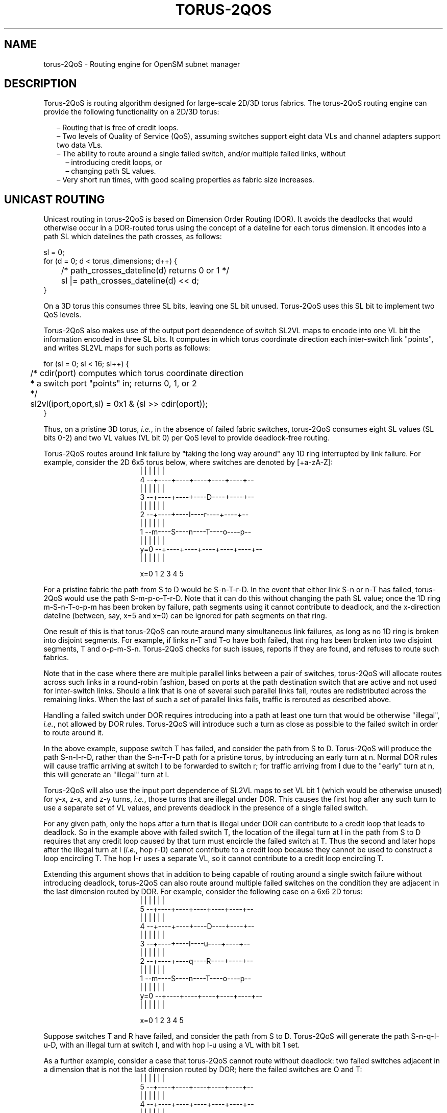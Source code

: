 .TH TORUS\-2QOS 8 "November 10, 2010" "OpenIB" "OpenIB Management"
.
.SH NAME
torus\-2QoS \- Routing engine for OpenSM subnet manager
.
.SH DESCRIPTION
.
Torus-2QoS is routing algorithm designed for large-scale 2D/3D torus fabrics.
The torus-2QoS routing engine can provide the following functionality on
a 2D/3D torus:
.br
\" roff illiteracy leads to following brain-dead list implementation
\"
.na  \" otherwise line space adjustment can add spaces between dash and text
.in +2m
\[en]
'in +2m
Routing that is free of credit loops.
.in
\[en]
'in +2m
Two levels of Quality of Service (QoS), assuming switches support eight
data VLs and channel adapters support two data VLs.
.in
\[en]
'in +2m
The ability to route around a single failed switch, and/or multiple failed
links, without
.in
.in +2m
\[en]
'in +2
introducing credit loops, or
.in
\[en]
'in +2m
changing path SL values.
.in -4m
\[en]
'in +2m
Very short run times, with good scaling properties as fabric size increases.
.ad
.
.SH UNICAST ROUTING
.
Unicast routing in torus-2QoS is based on Dimension Order Routing (DOR).
It avoids the deadlocks that would otherwise occur in a DOR-routed
torus using the concept of a dateline for each torus dimension.
It encodes into a path SL which datelines the path crosses, as follows:
\f(CR
.P
.nf
    sl = 0;
    for (d = 0; d < torus_dimensions; d++) {
	/* path_crosses_dateline(d) returns 0 or 1 */
	sl |= path_crosses_dateline(d) << d;
    }
.fi
\fR
.P
On a 3D torus this consumes three SL bits, leaving one SL bit unused.
Torus-2QoS uses this SL bit to implement two QoS levels.
.P
Torus-2QoS also makes use of the output port
dependence of switch SL2VL maps to encode into one VL bit the
information encoded in three SL bits.
It computes in which torus coordinate direction each inter-switch link
"points", and writes SL2VL maps for such ports as follows:
\f(CR
.P
.nf
    for (sl = 0; sl < 16; sl++) {
	/* cdir(port) computes which torus coordinate direction
	 * a switch port "points" in; returns 0, 1, or 2
	 */
	sl2vl(iport,oport,sl) = 0x1 & (sl >> cdir(oport));
    }
.fi
\fR
.P
Thus, on a pristine 3D torus,
\fIi.e.\fR,
in the absence of failed fabric switches,
torus-2QoS consumes eight SL values (SL bits 0-2) and
two VL values (VL bit 0) per QoS level to provide deadlock-free routing.
.P
Torus-2QoS routes around link failure by "taking the long way around" any
1D ring interrupted by link failure.  For example, consider the 2D 6x5
torus below, where switches are denoted by [+a-zA-Z]:
.
.
\# define macros to start and end ascii art, assuming Roman font.
\# the start macro takes an argument which is the width in ems of
\# the ascii art, and is used to center it.
\#
.de ascii_art
.nop \f(CR
.nr indent_in_ems ((((\\n[.ll] - \\n[.i]) / \\w'm') - \\$1)/2)
.in +\\n[indent_in_ems]m
.nf
..
.de end_ascii_art
.fi
.in
.nop \fR
..
\# end of macro definitions
.
.
.ascii_art 36
       |    |    |    |    |    |
  4  --+----+----+----+----+----+--
       |    |    |    |    |    |
  3  --+----+----+----D----+----+--
       |    |    |    |    |    |
  2  --+----+----I----r----+----+--
       |    |    |    |    |    |
  1  --m----S----n----T----o----p--
       |    |    |    |    |    |
y=0  --+----+----+----+----+----+--
       |    |    |    |    |    |

     x=0    1    2    3    4    5
.end_ascii_art
.P
For a pristine fabric the path from S to D would be S-n-T-r-D.
In the event that either link S-n or n-T has failed, torus-2QoS would
use the path S-m-p-o-T-r-D.
Note that it can do this without changing the path SL
value; once the 1D ring m-S-n-T-o-p-m has been broken by failure, path
segments using it cannot contribute to deadlock, and the x-direction
dateline (between, say, x=5 and x=0) can be ignored for path segments on
that ring.
.P
One result of this is that torus-2QoS can route around many simultaneous
link failures, as long as no 1D ring is broken into disjoint segments.
For example, if links n-T and T-o have both failed, that ring has been broken
into two disjoint segments, T and o-p-m-S-n.
Torus-2QoS checks for such
issues, reports if they are found, and refuses to route such fabrics.
.P
Note that in the case where there are multiple parallel links between a
pair of switches, torus-2QoS will allocate routes across such links
in a round-robin fashion, based on ports at the path destination switch that
are active and not used for inter-switch links.
Should a link that is one of several such parallel links fail, routes
are redistributed across the remaining links.
When the last of such a set of parallel links fails, traffic is rerouted
as described above.
.P
Handling a failed switch under DOR requires introducing into a path at
least one turn that would be otherwise "illegal",
\fIi.e.\fR,
not allowed by DOR rules.
Torus-2QoS will introduce such a turn as close as possible to the
failed switch in order to route around it.
.P
In the above example, suppose switch T has failed, and consider the path
from S to D.
Torus-2QoS will produce the path S-n-I-r-D, rather than the
S-n-T-r-D path for a pristine torus, by introducing an early turn at n.
Normal DOR rules will cause traffic arriving at switch I to be forwarded
to switch r; for traffic arriving from I due to the "early" turn at n,
this will generate an "illegal" turn at I.
.P
Torus-2QoS will also use the input port dependence of SL2VL maps to set VL
bit 1 (which would be otherwise unused) for y-x, z-x, and z-y turns,
\fIi.e.\fR,
those turns that are illegal under DOR.
This causes the first hop after any such turn to use a separate set of
VL values, and prevents deadlock in the presence of a single failed switch.
.P
For any given path, only the hops after a turn that is illegal under DOR
can contribute to a credit loop that leads to deadlock.  So in the example
above with failed switch T, the location of the illegal turn at I in the
path from S to D requires that any credit loop caused by that turn must
encircle the failed switch at T.  Thus the second and later hops after the
illegal turn at I (\fIi.e.\fR, hop r-D) cannot contribute to a credit loop
because they cannot be used to construct a loop encircling T.  The hop I-r
uses a separate VL, so it cannot contribute to a credit loop encircling T.
.P
Extending this argument shows that in addition to being capable of routing
around a single switch failure without introducing deadlock, torus-2QoS can
also route around multiple failed switches on the condition they are
adjacent in the last dimension routed by DOR.  For example, consider the
following case on a 6x6 2D torus:
.
.ascii_art 36
       |    |    |    |    |    |
  5  --+----+----+----+----+----+--
       |    |    |    |    |    |
  4  --+----+----+----D----+----+--
       |    |    |    |    |    |
  3  --+----+----I----u----+----+--
       |    |    |    |    |    |
  2  --+----+----q----R----+----+--
       |    |    |    |    |    |
  1  --m----S----n----T----o----p--
       |    |    |    |    |    |
y=0  --+----+----+----+----+----+--
       |    |    |    |    |    |

     x=0    1    2    3    4    5
.end_ascii_art
.P
Suppose switches T and R have failed, and consider the path from S to D.
Torus-2QoS will generate the path S-n-q-I-u-D, with an illegal turn at
switch I, and with hop I-u using a VL with bit 1 set.
.P
As a further example, consider a case that torus-2QoS cannot route without
deadlock: two failed switches adjacent in a dimension that is not the last
dimension routed by DOR; here the failed switches are O and T:
.
.ascii_art 36
       |    |    |    |    |    |
  5  --+----+----+----+----+----+--
       |    |    |    |    |    |
  4  --+----+----+----+----+----+--
       |    |    |    |    |    |
  3  --+----+----+----+----D----+--
       |    |    |    |    |    |
  2  --+----+----I----q----r----+--
       |    |    |    |    |    |
  1  --m----S----n----O----T----p--
       |    |    |    |    |    |
y=0  --+----+----+----+----+----+--
       |    |    |    |    |    |

     x=0    1    2    3    4    5
.end_ascii_art
.P
In a pristine fabric, torus-2QoS would generate the path from S to D as
S-n-O-T-r-D.  With failed switches O and T, torus-2QoS will generate the
path S-n-I-q-r-D, with illegal turn at switch I, and with hop I-q using a
VL with bit 1 set.  In contrast to the earlier examples, the second hop
after the illegal turn, q-r, can be used to construct a credit loop
encircling the failed switches.
.
.SH MULTICAST ROUTING
.
Since torus-2QoS uses all four available SL bits, and the three data VL
bits that are typically available in current switches, there is no way
to use SL/VL values to separate multicast traffic from unicast traffic.
Thus, torus-2QoS must generate multicast routing such that credit loops
cannot arise from a combination of multicast and unicast path segments.
.P
It turns out that it is possible to construct spanning trees for multicast
routing that have that property.  For the 2D 6x5 torus example above, here
is the full-fabric spanning tree that torus-2QoS will construct, where "x"
is the root switch and each "+" is a non-root switch:
.
.ascii_art 36
  4    +    +    +    +    +    +
       |    |    |    |    |    |
  3    +    +    +    +    +    +
       |    |    |    |    |    |
  2    +----+----+----x----+----+
       |    |    |    |    |    |
  1    +    +    +    +    +    +
       |    |    |    |    |    |
y=0    +    +    +    +    +    +

     x=0    1    2    3    4    5
.end_ascii_art
.P
For multicast traffic routed from root to tip, every turn in the above
spanning tree is a legal DOR turn.
.P
For traffic routed from tip to root, and some traffic routed through the
root, turns are not legal DOR turns.  However, to construct a credit loop,
the union of multicast routing on this spanning tree with DOR unicast
routing can only provide 3 of the 4 turns needed for the loop.
.P
In addition, if none of the above spanning tree branches crosses a dateline
used for unicast credit loop avoidance on a torus, and if multicast traffic
is confined to SL 0 or SL 8 (recall that torus-2QoS uses SL bit 3 to
differentiate QoS level), then multicast traffic also cannot contribute to
the "ring" credit loops that are otherwise possible in a torus.
.P
Torus-2QoS uses these ideas to create a master spanning tree.  Every
multicast group spanning tree will be constructed as a subset of the master
tree, with the same root as the master tree.
.P
Such multicast group spanning trees will in general not be optimal for
groups which are a subset of the full fabric. However, this compromise must
be made to enable support for two QoS levels on a torus while preventing
credit loops.
.P
In the presence of link or switch failures that result in a fabric for
which torus-2QoS can generate credit-loop-free unicast routes, it is also
possible to generate a master spanning tree for multicast that retains the
required properties.  For example, consider that same 2D 6x5 torus, with
the link from (2,2) to (3,2) failed.  Torus-2QoS will generate the following
master spanning tree:
.
.ascii_art 36
  4    +    +    +    +    +    +
       |    |    |    |    |    |
  3    +    +    +    +    +    +
       |    |    |    |    |    |
  2  --+----+----+    x----+----+--
       |    |    |    |    |    |
  1    +    +    +    +    +    +
       |    |    |    |    |    |
y=0    +    +    +    +    +    +

     x=0    1    2    3    4    5
.end_ascii_art
.P
Two things are notable about this master spanning tree.  First, assuming
the x dateline was between x=5 and x=0, this spanning tree has a branch
that crosses the dateline.  However, just as for unicast, crossing a
dateline on a 1D ring (here, the ring for y=2) that is broken by a failure
cannot contribute to a torus credit loop.
.P
Second, this spanning tree is no longer optimal even for multicast groups
that encompass the entire fabric.  That, unfortunately, is a compromise that
must be made to retain the other desirable properties of torus-2QoS routing.
.P
In the event that a single switch fails, torus-2QoS will generate a master
spanning tree that has no "extra" turns by appropriately selecting a root
switch.
In the 2D 6x5 torus example, assume now that the switch at (3,2),
\fIi.e.\fR, the root for a pristine fabric, fails.
Torus-2QoS will generate the
following master spanning tree for that case:
.
.ascii_art 36
		      |
  4    +    +    +    +    +    +
       |    |    |    |    |    |
  3    +    +    +    +    +    +
       |    |    |         |    |
  2    +    +    +         +    +
       |    |    |         |    |
  1    +----+----x----+----+----+
       |    |    |    |    |    |
y=0    +    +    +    +    +    +
		      |

     x=0    1    2    3    4    5
.end_ascii_art
.P
Assuming the y dateline was between y=4 and y=0, this spanning tree has
a branch that crosses a dateline.  However, again this cannot contribute
to credit loops as it occurs on a 1D ring (the ring for x=3) that is
broken by a failure, as in the above example.
.
.SH TORUS TOPOLOGY DISCOVERY
.
The algorithm used by torus-2QoS to construct the torus topology from
the undirected graph representing the fabric requires that the radix of
each dimension be configured via torus-2QoS.conf.
It also requires that the torus topology be "seeded"; for a 3D torus this
requires configuring four switches that define the three coordinate
directions of the torus.
.P
Given this starting information, the algorithm is to examine the
cube formed by the eight switch locations bounded by the corners
(x,y,z) and (x+1,y+1,z+1).
Based on switches already placed into the torus topology at some of these
locations, the algorithm examines 4-loops of inter-switch links to find the
one that is consistent with a face of the cube of switch locations,
and adds its swiches to the discovered topology in the correct locations.
.P
Because the algorithm is based on examining the topology of 4-loops of links,
a torus with one or more radix-4 dimensions requires extra initial
seed configuration.
See torus-2QoS.conf(5) for details.
Torus-2QoS will detect and report when it has insufficient configuration
for a torus with radix-4 dimensions.
.P
In the event the torus is significantly degraded, \fIi.e.\fR, there are
many missing switches or links, it may happen that torus-2QoS is unable
to place into the torus some switches and/or links that were discovered
in the fabric, and will generate a warning in that case.
A similar condition occurs if torus-2QoS is misconfigured, \fIi.e.\fR,
the radix of a torus dimension as configured does not match the radix
of that torus dimension as wired, and many switches/links in the fabric
will not be placed into the torus.
.
.SH QUALITY OF SERVICE CONFIGURATION
.
OpenSM will not program switchs and channel adapters with
SL2VL maps or VL arbitration configuration unless it is invoked with -Q.
Since torus-2QoS depends on such functionality for correct operation,
always invoke OpenSM with -Q when torus-2QoS is in the list of routing
engines.
.P
Any quality of service configuration method supported by OpenSM will
work with torus-2QoS, subject to the following limitations and
considerations.
.P
For all routing engines supported by OpenSM except torus-2QoS,
there is a one-to-one correspondence between QoS level and SL.
Torus-2QoS can only support two quality of service levels, so only
the high-order bit of any SL value used for unicast QoS configuration
will be honored by torus-2QoS.
.P
For multicast QoS configuration, only SL values 0 and 8 should be used
with torus-2QoS.
.P
Since SL to VL map configuration must be under the complete control of
torus-2QoS, any configuration via qos_sl2vl, qos_swe_sl2vl,
\fIetc.\fR, must and  will be ignored, and a warning will be generated.
.P
For inter-switch links, Torus-2QoS uses VL values 0-3 to implement one of
its supported QoS levels, and VL values 4-7 to implement the other. For
endport links (CA, router, switch management port), Torus-2QoS uses VL
value 0 for one of its supported QoS levels and VL value 1 to implement
the other.  Hard-to-diagnose application issues may arise if traffic is
not delivered fairly across each of these two VL ranges. For
inter-switch links, Torus-2QoS will detect and warn if VL arbitration is
configured unfairly across VLs in the range 0-3, and also in the range
4-7. Note that the default OpenSM VL arbitration configuration does
not meet this constraint, so all torus-2QoS users should configure VL
arbitration via qos_ca_vlarb_high, qos_swe_vlarb_high, qos_ca_vlarb_low,
qos_swe_vlarb_low, \fIetc.\fR
.P
Note that torus-2QoS maps SL values to VL values differently
for inter-switch and endport links.  This is why qos_vlarb_high and
qos_vlarb_low should not be used, as using them may result in
VL arbitration for a QoS level being different across inter-switch
links vs. across endport links.
.
.SH OPERATIONAL CONSIDERATIONS
.
Any routing algorithm for a torus IB fabric must employ path
SL values to avoid credit loops.
As a result, all applications run over such fabrics must perform a
path record query to obtain the correct path SL for connection setup.
Applications that use \fBrdma_cm\fR for connection setup will automatically
meet this requirement.
.P
If a change in fabric topology causes changes in path SL values required
to route without credit loops, in general all applications would need
to repath to avoid message deadlock.  Since torus-2QoS has the ability
to reroute after a single switch failure without changing path SL values,
repathing by running applications is not required when the fabric
is routed with torus-2QoS.
.P
Torus-2QoS can provide unchanging path SL values in the presence of
subnet manager failover provided that all OpenSM instances have the
same idea of dateline location.  See torus-2QoS.conf(5) for details.
.P
Torus-2QoS will detect configurations of failed switches and links
that prevent routing that is free of credit loops, and will
log warnings and refuse to route.  If "no_fallback" was configured in the
list of OpenSM routing engines, then no other routing engine
will attempt to route the fabric.  In that case all paths that
do not transit the failed components will continue to work, and
the subset of paths that are still operational will continue to remain
free of credit loops.
OpenSM will continue to attempt to route the fabric after every sweep
interval, and after any change (such as a link up) in the fabric topology.
When the fabric components are repaired, full functionality will be
restored.
.P
In the event OpenSM was configured to allow some other engine to
route the fabric if torus-2QoS fails, then credit loops and message
deadlock are likely if torus-2QoS had previously routed
the fabric successfully.
Even if the other engine is capable of routing a torus
without credit loops, applications that built connections with
path SL values granted under torus-2QoS will likely experience
message deadlock under routing generated by a different engine,
unless they repath.
.P
To verify that a torus fabric is routed free of credit loops,
use \fBibdmchk\fR to analyze data collected via \fBibdiagnet -vlr\fR.
.
.SH FILES
.TP
.B /usr/local/etc/opensm/opensm.conf
default OpenSM config file.
.TP
.B /usr/local/etc/opensm/qos-policy.conf
default QoS policy config file.
.TP
.B /usr/local/etc/opensm/torus-2QoS.conf
default torus-2QoS config file.
.
.SH SEE ALSO
.
opensm(8), torus-2QoS.conf(5), ibdiagnet(1), ibdmchk(1), rdma_cm(7).
